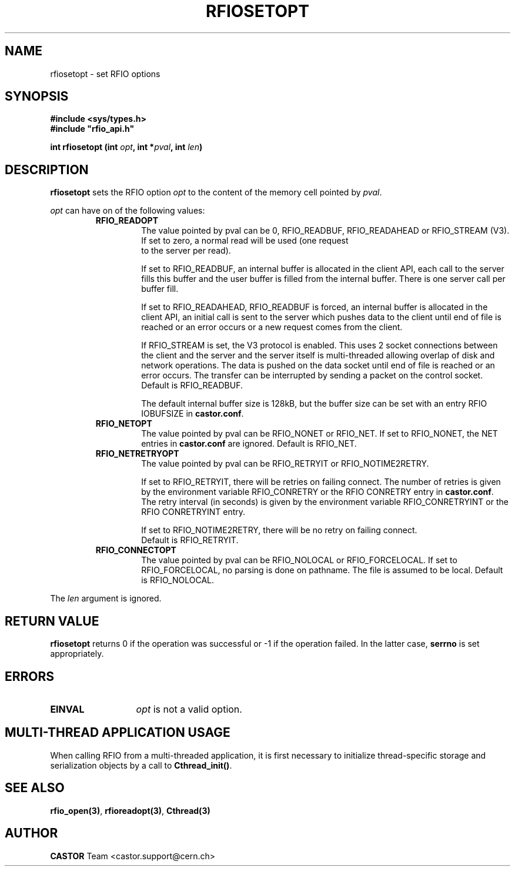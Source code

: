 .\" Copyright (C) 1999-2001 by CERN/IT/PDP/DM
.\" All rights reserved
.\"
.TH RFIOSETOPT "3castor" "$Date: 2009/07/23 12:22:04 $" CASTOR "Rfio Library Functions"
.SH NAME
rfiosetopt \- set RFIO options
.SH SYNOPSIS
.B #include <sys/types.h>
.br
\fB#include "rfio_api.h"\fR
.sp
.BI "int rfiosetopt (int " opt ,
.BI "int *" pval ,
.BI "int " len )
.SH DESCRIPTION
.B rfiosetopt
sets the RFIO option
.I opt
to the content of the memory cell pointed by
.IR pval .
.LP
.I opt
can have on of the following values:
.RS
.TP
.B RFIO_READOPT
The value pointed by pval can be 0, RFIO_READBUF, RFIO_READAHEAD or RFIO_STREAM
(V3).
.RS
.TP
If set to zero, a normal read will be used (one request to the server per read).
.LP
If set to RFIO_READBUF, an internal buffer is allocated in the client API,
each call to the server fills this buffer and the user buffer is filled from
the internal buffer. There is one server call per buffer fill.
.LP
If set to RFIO_READAHEAD, RFIO_READBUF is forced, an internal buffer is
allocated in the client API, an initial call is sent to the server which pushes
data to the client until end of file is reached or an error occurs or a new
request comes from the client.
.LP
If RFIO_STREAM is set, the V3 protocol is enabled.
This uses 2 socket connections between the client and the server and the server
itself is multi-threaded allowing overlap of disk and network operations.
The data is pushed on the data socket until end of file is reached or an error
occurs. The transfer can be interrupted by sending a packet on the control
socket.
.br
Default is RFIO_READBUF.
.LP
The default internal buffer size is 128kB, but the buffer size can be set with
an entry RFIO IOBUFSIZE in
.BR castor.conf .
.RE
.TP
.B RFIO_NETOPT
The value pointed by pval can be RFIO_NONET or RFIO_NET.
If set to RFIO_NONET, the NET entries in
.B castor.conf
are ignored.
Default is RFIO_NET.
.TP
.B RFIO_NETRETRYOPT
The value pointed by pval can be RFIO_RETRYIT or RFIO_NOTIME2RETRY.
.RS
.LP
If set to RFIO_RETRYIT, there will be retries on failing connect.
The number of retries is given by the environment variable RFIO_CONRETRY or
the RFIO CONRETRY entry in
.BR castor.conf .
The retry interval (in seconds) is given by the environment variable
RFIO_CONRETRYINT or the RFIO CONRETRYINT entry.
.LP
If set to RFIO_NOTIME2RETRY, there will be no retry on failing connect.
.br
Default is RFIO_RETRYIT.
.RE
.TP
.B RFIO_CONNECTOPT
The value pointed by pval can be RFIO_NOLOCAL or RFIO_FORCELOCAL.
If set to RFIO_FORCELOCAL, no parsing is done on pathname. The file is
assumed to be local.
Default is RFIO_NOLOCAL.
.RE
.LP
The
.I len
argument is ignored.
.SH RETURN VALUE
.B rfiosetopt
returns 0 if the operation was successful or -1 if the operation failed.
In the latter case,
.B serrno
is set appropriately.
.SH ERRORS
.TP 1.3i
.B EINVAL
.I opt
is not a valid option.
.SH MULTI-THREAD APPLICATION USAGE
When calling RFIO from a multi-threaded application, it is first necessary to
initialize thread-specific storage and serialization objects by a call to
\fBCthread_init()\fP.
.SH SEE ALSO
.BR rfio_open(3) ,
.BR rfioreadopt(3) ,
.BR Cthread(3)
.SH AUTHOR
\fBCASTOR\fP Team <castor.support@cern.ch>
